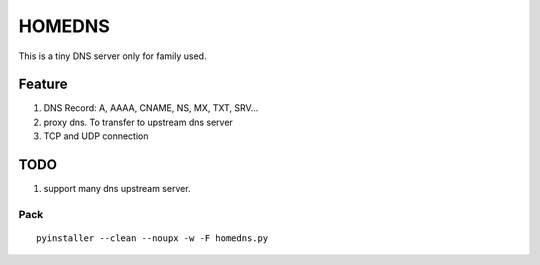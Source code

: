 =========
HOMEDNS
=========
This is a tiny DNS server only for family used.

Feature
=======
1. DNS Record: A, AAAA, CNAME, NS, MX, TXT, SRV...
#. proxy dns. To transfer to upstream dns server
#. TCP and UDP connection

TODO
====
1. support many dns upstream server.

Pack
------
::

    pyinstaller --clean --noupx -w -F homedns.py

